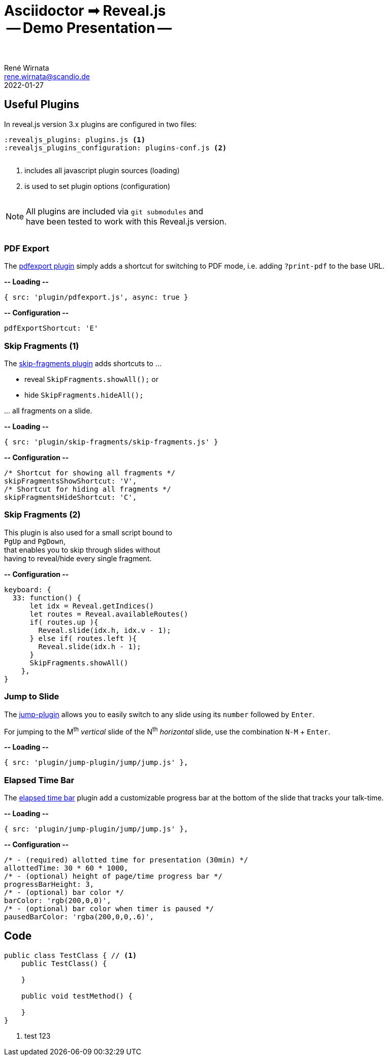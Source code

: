 = Asciidoctor ➟ Reveal.js pass:q[<br><span id="subtitle">] -- Demo Presentation -- pass:q[</span><br><br>]
René Wirnata <rene.wirnata@scandio.de>
2022-01-27
// -- asciidoc settings --
:experimental:
:icons: font
:stem: latexmath
:hide-uri-scheme:
:figure-caption!:
:source-highlighter: highlightjs
:highlightjs-languages: asciidoc
:customcss: custom.css
// -- reveal.js settings -- (see https://docs.asciidoctor.org/reveal.js-converter/latest/converter/revealjs-options/)
:revealjsdir: reveal.js
:revealjs_plugins: plugins.js
:revealjs_plugins_configuration: plugins-conf.js
:revealjs_center: false
:revealjs_totalTime: 1800
:revealjs_transition: fade
:revealjs_transitionSpeed: slow
:revealjs_controls: false
:revealjs_navigationMode: linear
:revealjs_hash: true
:revealjs_fragmentInURL: true
:revealjs_slideNumber: c/t
// -- pdf export options --
:revealjs_pdfseparatefragments: false
:revealjs_pdfmaxpagesperslide: 1
// -- custom attributes -- (see https://discuss.asciidoctor.org/Getting-blank-lines-in-AsciiDoc-td47.html)
:blank: pass:[ +]
:vsp12: pass:[<p style="margin-bottom:0.50em; display:flex"></p>]
:vsp13: pass:[<p style="margin-bottom:0.33em; display:flex"></p>]
:hsp2: pass:a[{nbsp} {nbsp}]
:hsp3: pass:a[{nbsp} {nbsp} {nbsp}]
:hsp9: pass:a[{hsp3} {hsp3} {hsp3}]



== Useful Plugins

In reveal.js version 3.x plugins are configured in two files:


[source,linenums]
----
:revealjs_plugins: plugins.js <1>
:revealjs_plugins_configuration: plugins-conf.js <2>
----

{vsp12}

<1> includes all javascript plugin sources (loading)
<2> is used to set plugin options (configuration)

{vsp12}

[NOTE.smaller]
All plugins are included via `git submodules` and +
have been tested to work with this Reveal.js version.

{vsp12}



=== PDF Export

The https://github.com/McShelby/reveal-pdfexport[pdfexport plugin] simply
adds a shortcut for switching to PDF mode, i.e. adding `?print-pdf` to the base
URL.

*-- Loading --*

[source,javascript,linenums]
----
{ src: 'plugin/pdfexport.js', async: true }
----

*-- Configuration --*

[source,javascript,linenums]
----
pdfExportShortcut: 'E'
----



=== Skip Fragments (1)

The https://github.com/PiDayDev/reveal-skip-fragments[skip-fragments plugin]
adds shortcuts to \...

[%step]
* reveal `SkipFragments.showAll();` or
* hide `SkipFragments.hideAll();`

\... all fragments on a slide.

*-- Loading --*

[source,javascript,linenums]
----
{ src: 'plugin/skip-fragments/skip-fragments.js' }
----

*-- Configuration --*

[source,javascript,linenums]
----
/* Shortcut for showing all fragments */
skipFragmentsShowShortcut: 'V',
/* Shortcut for hiding all fragments */
skipFragmentsHideShortcut: 'C',
----



// NOTE: for kbd[] macro to render, :experimental: is required in the header
=== Skip Fragments (2)

This plugin is also used for a small script bound to +
kbd:[PgUp] and kbd:[PgDown], +
that enables you to skip through slides without +
having to reveal/hide every single fragment.

*-- Configuration --*

[source,javascript,linenums]
----
keyboard: {
  33: function() {
      let idx = Reveal.getIndices()
      let routes = Reveal.availableRoutes()
      if( routes.up ){
        Reveal.slide(idx.h, idx.v - 1);
      } else if( routes.left ){
        Reveal.slide(idx.h - 1);
      }
      SkipFragments.showAll()
    },
}
----



=== Jump to Slide

The https://github.com/SethosII/reveal.js-jump-plugin[jump-plugin] allows you
to easily switch to any slide using its kbd:[number] followed by kbd:[Enter].

For jumping to the M^th^ _vertical_ slide of the N^th^ _horizontal_ slide, use
the combination kbd:[N-M] + kbd:[Enter].

*-- Loading --*

[source,javascript,linenums]
----
{ src: 'plugin/jump-plugin/jump/jump.js' },
----



=== Elapsed Time Bar

The https://github.com/tkrkt/reveal.js-elapsed-time-bar[elapsed time bar]
plugin add a customizable progress bar at the bottom of the slide that tracks
your talk-time.

*-- Loading --*

[source,javascript,linenums]
----
{ src: 'plugin/jump-plugin/jump/jump.js' },
----

*-- Configuration --*

[source,js,linenums]
----
/* - (required) allotted time for presentation (30min) */
allottedTime: 30 * 60 * 1000,
/* - (optional) height of page/time progress bar */
progressBarHeight: 3,
/* - (optional) bar color */
barColor: 'rgb(200,0,0)',
/* - (optional) bar color when timer is paused */
pausedBarColor: 'rgba(200,0,0,.6)',
----



== Code

[source,java,linenums,highlight='1..9|2..4|6..8']
----
public class TestClass { // <1>
    public TestClass() {

    }

    public void testMethod() {

    }
}
----

<1> test 123
